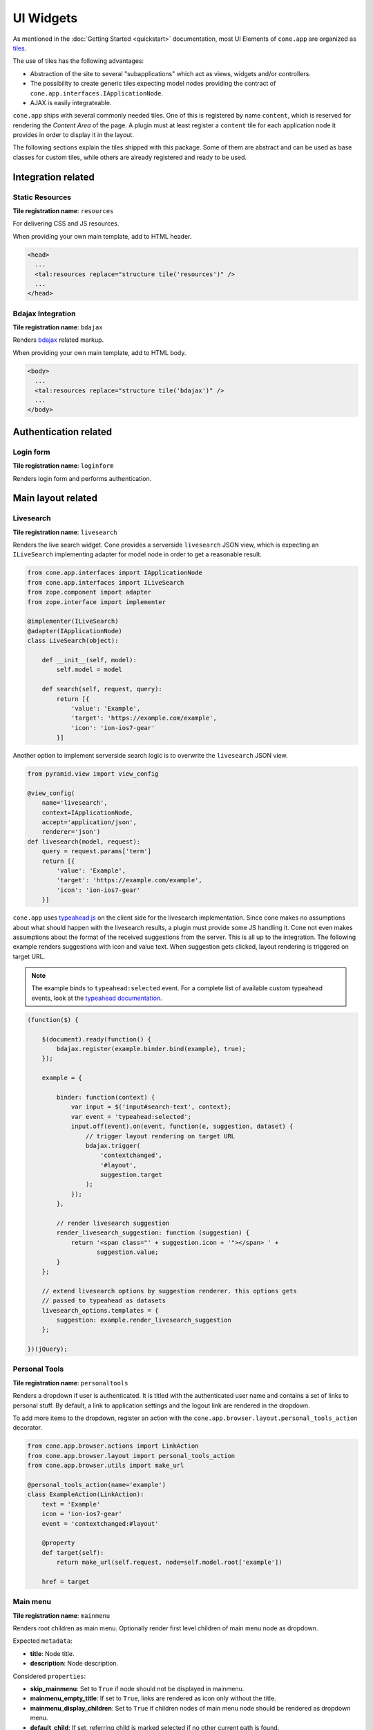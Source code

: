 ==========
UI Widgets
==========

As mentioned in the :doc:`Getting Started <quickstart>` documentation, most UI
Elements of ``cone.app`` are organized as
`tiles <http://pypi.python.org/pypi/cone.tile>`_.

The use of tiles has the following advantages:

- Abstraction of the site to several "subapplications" which act as
  views, widgets and/or controllers.

- The possibility to create generic tiles expecting model nodes providing the
  contract of ``cone.app.interfaces.IApplicationNode``.

- AJAX is easily integrateable.

``cone.app`` ships with several commonly needed tiles. One of this is
registered by name ``content``, which is reserved for rendering the
*Content Area* of the page. A plugin must at least register a ``content`` tile
for each application node it provides in order to display it in the layout.

The following sections explain the tiles shipped with this package. Some of
them are abstract and can be used as base classes for custom tiles, while
others are already registered and ready to be used.


Integration related
===================

Static Resources
----------------

**Tile registration name**: ``resources``

For delivering CSS and JS resources.

When providing your own main template, add to HTML header.

.. code-block:: html

    <head>
      ...
      <tal:resources replace="structure tile('resources')" />
      ...
    </head>


Bdajax Integration
------------------

**Tile registration name**: ``bdajax``

Renders `bdajax <http://pypi.python.org/pypi/bdajax>`_ related markup.

When providing your own main template, add to HTML body.

.. code-block:: html

    <body>
      ...
      <tal:resources replace="structure tile('bdajax')" />
      ...
    </body>


Authentication related
======================

Login form
----------

**Tile registration name**: ``loginform``

Renders login form and performs authentication.


Main layout related
===================

Livesearch
----------

**Tile registration name**: ``livesearch``

Renders the live search widget. Cone provides a serverside ``livesearch`` JSON
view, which is expecting an ``ILiveSearch`` implementing adapter for model
node in order to get a reasonable result.

.. code-block:: python

    from cone.app.interfaces import IApplicationNode
    from cone.app.interfaces import ILiveSearch
    from zope.component import adapter
    from zope.interface import implementer

    @implementer(ILiveSearch)
    @adapter(IApplicationNode)
    class LiveSearch(object):

        def __init__(self, model):
            self.model = model

        def search(self, request, query):
            return [{
                'value': 'Example',
                'target': 'https://example.com/example',
                'icon': 'ion-ios7-gear'
            }]

Another option to implement serverside search logic is to overwrite the
``livesearch`` JSON view.

.. code-block:: python

    from pyramid.view import view_config

    @view_config(
        name='livesearch',
        context=IApplicationNode,
        accept='application/json',
        renderer='json')
    def livesearch(model, request):
        query = request.params['term']
        return [{
            'value': 'Example',
            'target': 'https://example.com/example',
            'icon': 'ion-ios7-gear'
        }]

``cone.app`` uses `typeahead.js <https://github.com/twitter/typeahead.js>`_
on the client side for the livesearch implementation. Since cone makes no
assumptions about what should happen with the livesearch results, a plugin
must provide some JS handling it. Cone not even makes assumptions about the
format of the received suggestions from the server. This is all up to the
integration. The following example renders suggestions with icon and value
text. When suggestion gets clicked, layout rendering is triggered on target
URL.

.. note::

    The example binds to ``typeahead:selected`` event. For a complete list of
    available custom typeahead events, look at the
    `typeahead documentation <https://github.com/twitter/typeahead.js/blob/master/doc/jquery_typeahead.md#custom-events>`_.

.. code-block:: js

    (function($) {

        $(document).ready(function() {
            bdajax.register(example.binder.bind(example), true);
        });

        example = {

            binder: function(context) {
                var input = $('input#search-text', context);
                var event = 'typeahead:selected';
                input.off(event).on(event, function(e, suggestion, dataset) {
                    // trigger layout rendering on target URL
                    bdajax.trigger(
                        'contextchanged',
                        '#layout',
                        suggestion.target
                    );
                });
            },

            // render livesearch suggestion
            render_livesearch_suggestion: function (suggestion) {
                return '<span class="' + suggestion.icon + '"></span> ' +
                       suggestion.value;
            }
        };

        // extend livesearch options by suggestion renderer. this options gets
        // passed to typeahead as datasets
        livesearch_options.templates = {
            suggestion: example.render_livesearch_suggestion
        };

    })(jQuery);


Personal Tools
--------------

**Tile registration name**: ``personaltools``

Renders a dropdown if user is authenticated. It is titled with the
authenticated user name and contains a set of links to personal stuff. By
default, a link to application settings and the logout link are rendered in the
dropdown.

To add more items to the dropdown, register an action with the
``cone.app.browser.layout.personal_tools_action`` decorator.

.. code-block:: python

    from cone.app.browser.actions import LinkAction
    from cone.app.browser.layout import personal_tools_action
    from cone.app.browser.utils import make_url

    @personal_tools_action(name='example')
    class ExampleAction(LinkAction):
        text = 'Example'
        icon = 'ion-ios7-gear'
        event = 'contextchanged:#layout'

        @property
        def target(self):
            return make_url(self.request, node=self.model.root['example'])

        href = target


Main menu
---------

**Tile registration name**: ``mainmenu``

Renders root children as main menu. Optionally render first level children of
main menu node as dropdown.

Expected ``metadata``:

- **title**: Node title.

- **description**: Node description.

Considered ``properties``:

- **skip_mainmenu**: Set to ``True`` if node should not be displayed in
  mainmenu.

- **mainmenu_empty_title**: If set to ``True``, links are rendered
  as icon only without the title.

- **mainmenu_display_children**: Set to ``True`` if children nodes of main menu
  node should be rendered as dropdown menu.

- **default_child**: If set, referring child is marked selected if no other
  current path is found.

- **default_content_tile**: If set, it is considered in target link creation.

- **icon**: If set, used to render the node icon. As fallback, the icon defined
  in ``@node_info`` decorator is used.

.. code-block:: python

    from cone.app import model
    from node.utils import instance_property

    class ExamplePlugin(model.BaseNode):

        @instance_property
        def properties(self):
            props = model.Properties()
            props.skip_mainmenu = False
            props.mainmenu_empty_title = False
            props.mainmenu_display_children = False
            props.default_content_tile = 'examplecontent'
            props.icon = 'ion-ios7-gear'
            return props

        @instance_property
        def metadata(self):
            metadata = model.Metadata()
            metadata.title = 'Example'
            metadata.description = 'Example Plugin'
            return metadata


Path Bar
--------

**Tile registration name**: ``pathbar``

Renders the path bar navigation.

Expected ``metadata``:

- **title**: Node title.

Considered ``properties``:

- **default_child**: Render default child instead of current node in pathbar
  if selected.

- **default_content_tile**: If set, it is considered in target link creation.

.. code-block:: python

    from cone.app import model
    from node.utils import instance_property

    class ExampleNode(model.BaseNode):

        @instance_property
        def properties(self):
            props = model.Properties()
            props.default_child = 'child'
            props.default_content_tile = 'examplecontent'
            return props

        @instance_property
        def metadata(self):
            metadata = model.Metadata()
            metadata.title = 'Example'
            return metadata


Navigation tree
---------------

**Tile registration name**: ``navtree``

Renders a navigation tree. Nodes which do not grant  permission 'view' are
skipped.

Expected ``metadata``:

- **title**: Node title.

Considered ``properties``:

- **in_navtree**: Flag whether to display the node in navigation tree.

- **is_navroot**: Flag whether this node should be used as navigation root in
  navigation tree.

- **default_child**: Default child nodes are displayed in navigation tree.

- **hide_if_default**: If default child should not be displayed it navtree,
  ``hide_if_default`` must be ``True``. In this case, also children scope
  switches. Instead of siblings, children of default child node are rendered.

- **default_content_tile**: If set, it is considered in target link creation.

- **icon**: If set, used to render the node icon. As fallback, the icon defined
  in ``@node_info`` decorator is used.

.. code-block:: python

    from cone.app import model
    from node.utils import instance_property

    class ExampleNode(model.BaseNode):

        @instance_property
        def properties(self):
            props = model.Properties()
            props.in_navtree = True
            props.is_navroot = False
            props.default_child = 'child'
            props.hide_if_default = False
            props.default_content_tile = 'examplecontent'
            props.icon = 'ion-ios7-gear'
            return props

        @instance_property
        def metadata(self):
            metadata = model.Metadata()
            metadata.title = 'Example'
            return metadata


Page Content Area
-----------------

**Tile registration name**: ``content``

Content area for node. ``cone.app`` expects a tile registered by name
``content`` to render the default *Content Area* of a node. The plugin code is
responsible to provide a content tile for model nodes.

.. code-block:: python

    from cone.example.model import ExamplePlugin
    from cone.tile import Tile
    from cone.tile import tile

    @tile(name='content',
          path='templates/content.pt',
          interface=ExamplePlugin,
          permission='view')
    class ExamplePluginContentTile(Tile):
        pass

When providing tiles for displaying node content, it's often desired to
render the login form if the user is not authenticated, or display a message
whether the user has insufficient privileges if access is forbidden. Therefor
class ``cone.app.browser.layout.ProtectedContentTile`` is available.

Protected content tiles need to be registered for permission 'login'. The
permission required to access the tile itself can be defined via
``content_permission`` and defaults to 'view'. If content permission not granted
on node, a tile named ``insufficient_privileges`` is rendered.

.. code-block:: python

    from cone.app.browser.layout import ProtectedContentTile
    from cone.example.model import ExamplePlugin
    from cone.tile import tile

    @tile(name='content', interface=ExamplePlugin, permission='login')
    class ExamplePluginProtectedContentTile(ProtectedContentTile):
        content_permission = 'list'

        def render(self):
            return '<div>Example Plugin Content</div>'

Often it's desired to render different "Content views" on the same application
node. Therefor an extended tile decorator exists at
``cone.app.browser.content.content_view_tile``. In addition to the tile it
also registers a pyramid view by the same name which is traversable via
browser URL:

.. code-block:: python

    from cone.app.browser.content import content_view_tile
    from cone.example.model import ExamplePlugin
    from cone.tile import Tile

    @content_view_tile(
        name='details',
        interface=ExamplePlugin,
        permission='view')
    class DetailsContentTile(Tile):
        """For this class a pyramid view is registered which is reachable
        under 'http://domain.com/path/to/node/details'. This view renders
        the main template with the ``details`` tile as page content.
        """

Furthermore it's possible to register a view action for the contextmenu's
'contentviews' group by applying ``content_view_action`` decorator:

.. code-block:: python

    from cone.app.browser.content import content_view_action
    from cone.app.browser.content import content_view_tile
    from cone.example.model import ExamplePlugin
    from cone.tile import Tile

    @content_view_tile(
        name='details',
        interface=ExamplePlugin,
        permission='view')
    @content_view_action(
        name='details_view_action',
        tilename='details',
        interface=ExamplePlugin,
        permission='view')
    class DetailsContentTile(Tile):
        """For this class a pyramid view is registered which is reachable
        under 'http://domain.com/path/to/node/details'. This view renders
        the main template with the ``details`` tile as page content.
        """


Model structure related
=======================

Contents
--------

**Tile registration name**: ``contents``

Model children nodes in batched, sortable table.

Expected ``metadata`` on children:

- **title**: Node title.

- **creator**: Node creator name as string.

- **created**: Node creation date as ``datetime.datetime`` instance.

- **modified**: Node last modification date as ``datetime.datetime`` instance.

Considered ``properties`` on children:

- **default_content_tile**: Content tile name for view action.

- **action_view**: Flag whether to render view action.

- **action_edit**: Flag whether to render edit action.

- **action_delete**: Flag whether to render delete action.

.. code-block:: python

    from cone.app import model
    from datetime import datetime
    from node.utils import instance_property

    class ListingChildNode(model.BaseNode):

        @instance_property
        def properties(self):
            props = model.Properties()
            props.default_content_tile = 'examplecontent'
            props.action_view = True
            props.action_edit = True
            props.action_delete = True
            return props

        @instance_property
        def metadata(self):
            metadata = model.Metadata()
            metadata.title = 'Example Child Node'
            metadata.creator = 'admin'
            metadata.created = datetime(2017, 1, 1, 0, 0)
            metadata.modified = datetime(2017, 1, 1, 0, 0)
            return metadata


Listing
-------

**Tile registration name**: ``listing``

*Content Area* tile rendering ``contextmenu`` and ``contents`` tiles.

A pyramid view named ``listing`` is registered rendering the main template
with ``listing`` tile as content tile.


Authoring related
=================

Byline
------

**Tile registration name**: ``byline``

Renders node creator, and creation and modification dates.

Expected ``metadata``:

- **creator**: Node creator name as string.

- **created**: Node creation date as ``datetime.datetime`` instance.

- **modified**: Node last modification date as ``datetime.datetime`` instance.

.. code-block:: python

    from cone.app import model
    from datetime import datetime
    from node.utils import instance_property

    class ExampleNode(model.BaseNode):

        @instance_property
        def metadata(self):
            metadata = model.Metadata()
            metadata.title = 'Example Node'
            metadata.creator = 'admin'
            metadata.created = datetime(2017, 1, 1, 0, 0)
            metadata.modified = datetime(2017, 1, 1, 0, 0)
            return metadata


Context menu
------------

**Tile registration name**: ``contextmenu``

User actions for a node. The context menu consists of groups containing
context related action items. Groups and items are registered with decorators.

Navigation related actions are registered in the ``navigation`` group:

.. code-block:: python

    from cone.app.browser.actions import LinkAction
    from cone.app.browser.contextmenu import context_menu_item
    from cone.app.browser.utils import make_query
    from cone.app.browser.utils import make_url

    @context_menu_item(group='navigation', name='link_to_somewhere')
    class LinkToSomewhereAction(LinkAction):
        id = 'toolbaraction-link-to-somewhere'
        icon = 'glyphicon glyphicon-arrow-down'
        event = 'contextchanged:#layout'
        text = 'Link to somewhere'

        @property
        def target(self):
            model = self.model.root['somewhere']
            query = make_query(contenttile='content')
            return make_url(self.request, node=model, query=query)

Context related content views are placed in ``contentviews`` group:

.. code-block:: python

    from cone.app.browser import render_main_template
    from cone.app.browser.actions import LinkAction
    from cone.app.browser.contextmenu import context_menu_item
    from cone.example.interfaces import IMyFeature
    from cone.tile import tile
    from cone.tile import Tile
    from pyramid.view import view_config

    # tile rendering my feature
    @tile('myfeature', 'templates/myfeature.pt', permission='view')
    class MyFeatureTile(Tile):
        pass

    # view rendering main template with my feature content tile
    @view_config('myfeature', permission='view')
    def myfeature(model, request):
        return render_main_template(model, request, 'myfeature')

    @context_menu_item(group='contentviews', name='myfeature')
    class ActionMyFeature(LinkAction):
        id = 'toolbaraction-myfeature'
        action = 'myfeature:#content:inner'
        text = 'My Feature'

        @property
        def href(self):
            # link to myfeature view
            return '{}/myfeature'.format(self.target)

        @property
        def display(self):
            # check whether my feature is provided by current model
            return IMyFeature.providedBy(self.model)

        @property
        def selected(self):
            # check whether myfeature tile is current scope to highlight action
            return self.action_scope == 'myfeature'

Context child related action items are placed in ``childactions`` group. This
group contains by default ``ICopySupport`` related cut, copy and paste actions.
It is supposed to be rendered if ``listing`` tile is shown. The group may
contain items relying on selected items in the listing table.

Context related action items are placed in ``contextactions`` group. Context
related items are e.g. the add dropdown, workflow transition dropdown or
other custom items performing a task on current model node.

A plugin can extend the contextmenu by custom groups:

.. code-block:: python

    from cone.app.browser.contextmenu import ContextMenuToolbar
    from cone.app.browser.contextmenu import context_menu_group
    from cone.app.browser.contextmenu import context_menu_item

    @context_menu_group(name='mytoolbar')
    class MyToolbar(ContextMenuToolbar):
        """My custom toolbar.
        """

    @context_menu_item(group='mytoolbar', name='myaction')
    class MyAction(LinkAction):
        """Action cintained in custom toolbar.
        """


Add dropdown
------------

**Tile registration name**: ``add_dropdown``

Add dropdown menu containing addable node types. Renders the ``add`` tile to
content area passing desired ``cone.app.model.NodeInfo`` registration name
which is used to create a proper add model and add form.

Considered ``nodeinfo``:

- **addables**: Build addable dropdown by ``cone.app.model.NodeInfo`` instances
  registered by names defined in ``node.nodeinfo.addables``.

In the following example the add dropdown shows an add link for ``ChildNode``
if rendered on ``ContainerNode``.

.. code-block:: python

    from cone.app import model

    @model.node_info(
        name='container',
        title='Container Node',
        addables=['child'])
    class ContainerNode(model.BaseNode):
        pass

    @model.node_info(
        name='child',
        title='Child Node')
    class ChildNode(model.BaseNode):
        pass


Workflow transitions dropdown
-----------------------------

**Tile registration name**: ``wf_dropdown``

Renders dropdown menu containing available workflow transitions for node.
Performs workflow transition if ``do_transition`` is passed to request
containing the transition id.

.. code-block:: python

    from cone.app import model
    from cone.app import workflow
    from node.utils import instance_property
    from plumber import plumbing

    @plumbing(workflow.WorkflowState)
    class WorkflowNode(model.BaseNode):
        workflow_name = 'example_workflow'


Delete
------

**Tile registration name**: ``delete``

Triggered via ``ActionDelete``.

Deletes node from model. Uses bdajax continuation mechanism. Triggers rendering
layout on containing node and displays info message after performing delete
action.

Expected ``metadata``:

- **title**: Used for info message creation.

Considered ``properties``:

- **action_delete**: Flag whether node can be deleted. If not, a error
  message gets displayed when delete action gets performed.

- **action_delete_tile**: Content tile which should be rendered on parent after
  node has been deleted. Defaults to ``content``.


.. _widgets_authoring_add_tile:

Add
---

**Tile registration name**: ``add``

Tile for rendering add forms to content area. Looks up node info, creates add
model and renders add form on it which is expected as tile under name
``addform``.

See :ref:`Add and Edit Forms <forms_add_and_edit_forms>` documentation for more
details.


.. _widgets_authoring_edit_tile:

Edit
----

**Tile registration name**: ``edit``

Tile for rendering edit forms to content area. Edit form is expected as tile
under name ``editform``.

See :ref:`Add and Edit Forms <forms_add_and_edit_forms>` documentation for more
details.


Form widget related
===================

Reference
---------

``cone.app`` provides the ``reference`` YAFOWIL form widget for referencing
application nodes.

Referenceable nodes must implement ``node.interfaces.IUUID`` and provide a node
info.

The widget uses a reference browser which gets rendered in an overlay and
consists of the following tiles:

**Tile registration name**: ``referencebrowser``

Render ``referencebrowser_pathbar`` tile and ``referencelisting`` tile.

**Tile registration name**: ``referencebrowser_pathbar``

Referencebrowser specific pathbar.

**Tile registration name**: ``referencelisting``

Like ``contents`` tile, but with less table columns and reference browser
specific actions for adding and removing references.

Single reference example. Note that preset value is a tuple consisting of
(UUID, 'Label'):

.. code-block:: python

    from cone.app.browser.utils import make_url
    from yafowil.base import factory

    single_reference_field = factory(
        'field:error:reference',
        value=(
            '9c214a90-8557-45e1-881b-46ee2608ba77',
            u'Referenced node label'
        ),
        props={
            'target': make_url(request, node=node),
            'root': '/some_container',
            'referencable': [
                'referencable_node_info_name',
                'other_node_info_name'
            ]
        })

Multivalued reference example. Preset value of multivalued references is a
list of UUIDs. The label for each uuid gets looked up via given ``lookup``
function:

.. code-block:: python

    from cone.app.browser.utils import make_url
    from yafowil.base import factory

    def lookup_label(uuid):
        return 'Label for given uuid'

    multi_reference_field = factory(
        'field:error:reference',
        value=[
            '9c214a90-8557-45e1-881b-46ee2608ba77',
            '10185426-3238-4f97-8133-8a20112642e8',
            'ec1a2b03-9028-4fe3-a8f9-1207069b016f'
        ],
        props={
            'multivalued': True,
            'lookup': lookup_label
        })

Reference widget properties:

- **target**: Ajax target used for rendering reference browser. If not defined,
  application root is used.

- **root**: Path of reference browser root. Defaults to '/'

- **referencable**: Node info name or list of node info names which are
  referencable. Defaults to None which means all objects are referenceable,
  given they implement ``node.interfaces.IUUID`` and provide a node info.

- **multivalued**: Flag whether reference field is multivalued. Defaults to
  ``False``.

- **lookup**: Callback accepting reference uid as argument. It is used to
  lookup the label of referenced items if multivalued.

- **vocabulary**: This property is deprecated and only kept for B/C reasons.
  Use ``lookup`` instead. If multivalued, provide a vocabulary mapping uids to
  node names.

See :doc:`forms documentation <forms>` for more information about writing forms.


Abstract tiles
==============

.. _widgets_batch:

Batch
-----

A tile for rendering batches is contained at ``cone.app.browser.batch.Batch``.

A subclass must at least implement ``vocab``. The example below renders a batch
for all children of model node.

.. code-block:: python

    from cone.app.browser.batch import Batch
    from cone.app.browser.utils import make_query
    from cone.app.browser.utils import make_url
    from cone.tile import tile

    @tile('examplebatch')
    class ExampleBatch(Batch):
        slicesize = 10

        @property
        def vocab(self):
            count = len(self.model)
            pages = count / self.slicesize
            if count % self.slicesize != 0:
                pages += 1
            current = self.request.params.get('b_page', '0')
            for i in range(pages):
                query = make_query(b_page=str(i))
                href = make_url(
                    self.request,
                    path=path,
                    resource='viewname',
                    query=query
                )
                target = make_url(self.request, path=path, query=query)
                ret.append({
                    'page': '{}'.format(i + 1),
                    'current': current == str(i),
                    'visible': True,
                    'href': href,
                    'target': target,
                })
            return ret

More customization options on ``Batch`` class:

- **display**: Flag whether to display the batch.

- **batchrange**: Number of batch pages displayed.

- **ellipsis**: Ellipsis is number of pages exceeds ``batchrange``.

- **firstpage**: Overwrite with property returning ``None`` to suppress
  rendering first page link.

- **lastpage**: Overwrite with property returning ``None`` to suppress
  rendering last page link.

- **prevpage**: Overwrite with property returning ``None`` to suppress
  rendering previous page link.

- **nextpage**: Overwrite with property returning ``None`` to suppress
  rendering next page link.


Batched Items
-------------

A tile for creating batched, searchable listings is contained at
``cone.app.browser.batch``.

It consists of a listing header which displays a search field and a slice size
selection, the actual listing slice and a listing footer which displays
information about the currently displayed slice and the pagination
:ref:`Batch <widgets_batch>`.

The listing slice is abstract and must be implemented while the listing header,
footer and pagination batch are generic implementations.

Create a template for rendering the slice, e.g. at
``cone.example.browser:templates/example_slice.pt``:

.. code-block:: xml

    <tal:example_slice
        xmlns:tal="http://xml.zope.org/namespaces/tal"
        omit-tag="True">

      <div class="${context.slice_id}">
        <div tal:repeat="item context.slice_items">
          <span tal:content="item.metadata.title">Title</span>
        </div>
      </div>

    </tal:example_slice>

The concrete tile implementation subclasses ``BatchedItems`` and must at least
implement ``item_count`` and ``slice_items``. To render the slice a template
is provided at ``slice_template``. Another option to render the slice is to
overwrite ``rendered_slice`` or using a custom template for the entire
``BatchedItems`` implementation based on
``cone.app.browser:templates/batched_items.pt`` and render the slice there.

``item_count`` returns the overall item count, ``slice_items`` returns the
current items to display in the slice.

The subclass of ``BatchedItems`` gets registered under desired tile name.
``items_id`` is set as CSS id of the tile element and is used to bind JS events
on the client side for rerendering the tile.

In the following example, ``filtered_items`` is used to compute the overall
items based on given search term. This function is no part of the contract,
but illustrates that filter criteria and current slice needs to be considered
by the concrete ``BatchedItems`` implementation.

.. code-block:: python

    from cone.app.browser.batch import BatchedItems

    @tile(name='example_items')
    class ExampleBatchedItems(BatchedItems):
        items_id = 'example_items'
        slice_template = 'cone.example.browser:templates/example_slice.pt'

        @property
        def item_count(self):
            return len(self.filtered_items)

        @property
        def slice_items(self):
            start, end = self.current_slice
            return self.filtered_items[start:end]

        @property
        def filtered_items(self):
            items = list()
            term = self.filter_term
            term = term.lower() if term else term
            for node in self.model.values():
                if term and node.name.find(term) == -1:
                    continue
                items.append(node)
            return items

More customization options on ``BatchedItems`` class:

- **path**: Path to template used for rendering the tile. Defaults to
  ``cone.app.browser:templates/batched_items.pt``. Can also be set by passing
  it as ``path`` keyword argument to ``tile`` decorator.

- **header_template**: Template rendering the slice header. Defaults to
  ``cone.app.browser:templates/batched_items_header.pt``.

- **footer_template**: Template rendering the slice footer. Defaults to
  ``cone.app.browser:templates/batched_items_footer.pt``.

- **slice_template**: Template rendering the slice items. Defaults to ``None``.
  Shall be set by subclass.

- **items_id**: CSS ID of the batched items container DOM element.

- **items_css**: CSS classes of the batched items container DOM element.

- **query_whitelist**: Additional incoming request parameters to consider when
  creating URL's. Defaults to ``[]``.

- **display_header**: Flag whether to display the listing header. Defaults to
  ``True``.

- **display_footer**: Flag whether to display the listing footer. Defaults to
  ``True``.

- **show_title**: Flag whether to show title in the listing header. Defaults
  to ``True``.

- **title_css**: CSS classes to set on title container DOM element. Defaults
  to ``col-xs-4``. Can be used to change the size of the title area.

- **default_slice_size**: Default number of items displayed in slice. Defaults
  to ``15``.

- **num_slice_sizes**: Number of available slice sizes in slice size selection.

- **show_slice_size**: Flag whether to display the slice size selection in
  listing header. Defaults to ``True``.

- **slice_size_css**: CSS classes to set on slice size selection container DOM
  element. Defaults to ``col-xs-4 col-sm3``. Can be used to change the size
  of the slice size selection.

- **show_filter**: Flag whether to display the search filter input in listing
  header. Defaults to ``True``.

- **filter_css**: CSS classes to set on search filter input container DOM
  element. Defaults to ``col-xs-3``. Can be used to change the size
  of the search filter input.

- **head_additional**: Additional arbitrary markup rendered in listing header.
  Can be used to add additional listing filter aspects or similar.

- **title**: Title in the listing header. Defaults to ``model.metadata.title``.

- **bind_selectors**: CSS selector to bind the batched items container DOM
  element to.

- **bind_events**: JS events to bind the batched items container DOM
  element to.

- **trigger_selector**: CSS selector to trigger JS event to when changing slice
  size or entering search filter term.

- **trigger_event**: JS event triggered when changing slice size or entering
  search filter term.

- **pagination**: ``BatchedItemsBatch`` instance.

- **page_target**: Pagination batch page target.

- **slice_id**: CSS ID of the slice container DOM element.

- **slice_target**: Slice size selection target URL.

- **filter_target**: Search filter input target URL.


Table
-----

A tile for rendering sortable, batched tables is contained at
``cone.app.browser.table.Table``.

A subclass of this tile must be registered under the same name as defined
at ``table_tile_name`` and is normally bound to template
``cone.app:browser/templates/table.pt``.

Futher the implementation must provide ``col_defs``, ``item_count`` and
``sorted_rows``.

.. code-block:: python

    from cone.app.browser.table import RowData
    from cone.app.browser.table import Table

    @tile(name='example_table', path='cone.app:browser/templates/table.pt')
    class ExampleTable(Table):
        table_id = 'example_table'
        table_css = 'example_table'
        table_tile_name = 'example_table'
        col_defs = [{
            'id': 'column_a',
            'title': 'Column A',
            'sort_key': None,
            'sort_title': None,
            'content': 'string'
        }, {
            'id': 'column_b',
            'title': 'Column B',
            'sort_key': None,
            'sort_title': None,
            'content': 'string'
        }]

        @property
        def item_count(self):
            return len(self.model)

        def sorted_rows(self, start, end, sort, order):
            # ``sort`` and ``order`` must be considered when creating the
            # sorted results.
            rows = list()
            for child in self.model.values()[start:end]:
                row_data = RowData()
                row_data['column_a'] = child.attrs['attr_a']
                row_data['column_b'] = child.attrs['attr_b']
                rows.append(row_data)
            return rows

Column definitions:

- **id**: Column ID.

- **title**: Column Title.

- **sort_key**: Key used for sorting this column.

- **sort_title**: Sort Title.

- **content**: Column content format:
    - ``string``: Renders column content as is.
    - ``datetime``: Expects datetime as column value and formats datetime.
    - ``structure``: Renders column content as Markup.

More customization options on ``Table`` class:

- **default_sort**: Default sort column by ID. Defaults to ``None``.

- **default_order**: Default sort order. Can be ``'asc'`` or ``'desc'``.
  Defaults to ``None``.

- **default_slicesize**: Default table content slize size. Defaults to ``15``.

- **query_whitelist**: List of URL query parameters considered when creating
  Links. Defaults to ``[]``.

- **show_title**: Flag whether to display table title. Defaults to ``True``.

- **table_title**: Title of the table. Defaults to
  ``self.model.metadata.title``.

- **show_filter**: Flag whether to display table filter search field. Defaults
  to ``False``. If used, server side implementation must consider
  ``self.filter_term`` when creating results.

- **show_slicesize**: Flag whether to display the slize size selection.
  Defaults to ``True``.

- **head_additional**: Additional table header markup. Defaults to ``None``.

- **display_table_header**: Flag whether to display table header. Defaults
  to ``True``.

- **display_table_footer**: Flag whether to display table footer. Defaults
  to ``True``.


Related View Support
====================

When writing generic tiles it's desired to avoid "binding" the tiles to static
pyramid view names. E.g., a generic batch might be used inside a view named
``listing`` and a view named ``sharing``. We want to include the view name
in generated URLs and when writing the browser history to ensure the expected
result gets displayed when reloading the browser URL or navigating via
browser back and next buttons.

Therefor, ``cone.app`` provides the concept of related views, implemented via
``cone.app.browser.RelatedViewProvider`` and
``cone.app.browser.RelatedViewConsumer`` plumbing behaviors.

The related view provider is supposed to be used on content view tiles.

.. code-block:: python

    from cone.app.browser import RelatedViewProvider
    from cone.app.browser import render_main_template
    from cone.tile import Tile
    from cone.tile import tile
    from plumber import plumbing
    from pyramid.view import view_config

    @tile(name='viewtile', path='templates/view.pt')
    @plumbing(RelatedViewProvider)
    class ViewTile(Tile):
        """Content rendering tile.
        """
        # related view name corresponds to pyramid view name below
        related_view = 'viewname'

    @view_config('viewname')
    def view(model, request):
        """Pyramid view.
        """
        return render_main_template(model, request, 'viewtile')

When using related view consumer it's possible to access the related view set
in the "entry tile" above for URL generation.

.. code-block:: python

    from cone.app.browser import RelatedViewConsumer
    from cone.app.browser.utils import make_url
    from cone.tile import Tile
    from plumber import plumbing

    @plumbing(RelatedViewConsumer)
    class GenericTile(Tile):
        """A generic tile supposed to be used as nested tile inside a content
        view tile.
        """

        @property
        def someurl(self):
            # Use ``self.related_view`` for URL generation. If this tile is
            # used as nested tile inside ``viewtile``, this will return
            # ``viewname``
            return make_url(
                self.request,
                node=self.model,
                resource=self.related_view
            )


Actions
=======

Action are no tiles but behave similar. They get called with context and
request as arguments, are responsible to read action related information from
node and request and render an appropriate action (or not).

Actions are used in ``contexmenu`` and ``contents`` tiles by default, but they
can be used elsewhere to render user actions for nodes.

There exist base objects ``Action``, ``TileAction``, ``TemplateAction``,
``DropdownAction`` and ``LinkAction`` in ``cone.app.browser.actions`` which can
be used as base classes for custom actions.

Class ``Toolbar`` can be used to render a set of actions.

Class ``ActionContext`` provides information about the current execution
scope. The scope is a tile name and used by actions to check it's own state,
e.g. if action is selected, disabled or should be displayed at all. The scope
gets calculated by a set of rules.

- If ``bdajax.action`` found on request, use it as current scope.
  ``bdajax.action`` is always a tile name in ``cone.app`` context.

- If tile name is ``layout``, content tile name is used. The layout tile
  renders the entire page, thus the user is normally interested in the content
  tile name rather than the rendered tile name.

- If tile name is ``content`` and model defines
  ``properties.default_content_tile``, this one is used instead of ``content``
  to ensure a user can detect the correct content tile currently rendered.

When inheriting from ``Action`` directly, class must provide a ``render``
function returning HTML markup.

.. code-block:: python

    from cone.app.browser.actions import Action

    class ExampleAction(Action):

        @property
        def display(self):
            return self.permitted('view') and self.action_scope == 'content'

        def render(self):
            return '<a href="http://example.com">Example</a>'

When inheriting from ``TileAction``, a tile by name is rendered.

.. code-block:: python

    from cone.app.browser.actions import TileAction
    from cone.tile import tile
    from cone.tile import Tile

    @tile(name='example_action',
          path='cone.example:browser/templates/example_action.pt',
          permission='view')
    class ExampleActionTile(Tile):
        pass

    class ExampleAction(TileAction):
        tile = 'example_action'

When inheriting from ``TemplateAction``, a template is rendered.

.. code-block:: python

    from cone.app.browser.actions import TemplateAction

    class ExampleAction(TemplateAction):
        template = 'cone.example:browser/templates/example_action.pt'

When inheriting from ``DropdownAction``, class must implement ``items`` which
are used as dropdown menu items.

.. code-block:: python

    from cone.app import model
    from cone.app.browser.actions import DropdownAction
    from cone.app.browser.utils import make_url

    class ExampleAction(DropdownAction):
        css = 'example_css_class'
        title = 'Example Dropdown'

        @property
        def items(self):
            item = model.Properties()
            item.icon = 'ion-ios7-gear'
            item.url = item.target = make_url(self.request, node=self.model)
            item.action = 'example_action:NONE:NONE'
            item.title = 'Example Action'
            return [item]

``LinkAction`` represents a HTML link offering integration to ``bdajax``,
enabled and selected state and optionally rendering an icon.

.. code-block:: python

    from cone.app.browser.actions import LinkAction

    class ExampleAction(LinkAction):
        bind = 'click'       # ``ajax:bind`` attribute
        id = None            # ``id`` attribute
        href = '#'           # ``href`` attribute
        css = None           # in addition for computed ``class`` attribute
        title = None         # ``title`` attribute
        action = None        # ``ajax:action`` attribute
        event = None         # ``ajax:event`` attribute
        confirm = None       # ``ajax:confirm`` attribute
        overlay = None       # ``ajax:overlay`` attribute
        path = None          # ``ajax:path`` attribute
        path_target = None   # ``ajax:path-target`` attribute
        path_action = None   # ``ajax:path-action`` attribute
        path_event = None    # ``ajax:path-event`` attribute
        path_overlay = None  # ``ajax:path-overlay`` attribute
        text = None          # link text
        enabled = True       # if ``False``, link gets 'disabled' CSS class
        selected = False     # if ``True``, link get 'selected' CSS class
        icon = None          # if set, render span tag with value as CSS class in link

``Toolbar`` can be used to create a set of actions.

.. code-block:: python

    from cone.app.browser.actions import Toolbar
    from cone.app.browser.actions import ActionView
    from cone.app.browser.actions import ActionEdit

    toolbar = Toolbar()
    toolbar['view'] = ActionView()
    toolbar['edit'] = ActionEdit()

    # render toolbar with model and request
    markup = toolbar(model, request)

``cone.app`` ships with concrete ``Action`` implementations which are described
in the following sections.


ActionUp
--------

Renders content area tile on parent node to main content area.

Considered ``properties``:

- **action_up**: Flag whether to render "One level up" action.

- **action_up_tile**: Considered if ``action_up`` is true. Defines the tilename
  used for rendering parent content area. Defaults to ``listing`` if undefined.

- **default_child**: If set, use ``model.parent`` for ``target`` link creation.


ActionView
----------

Renders ``content`` tile on node to main content area.

Considered ``properties``:

- **action_view**: Flag whether to render view action.

- **default_content_tile**: If set, it is considered in target link creation.


ViewLink
--------

Like ``ActionView`` but renders text only link.


ActionList
----------

Renders ``listing`` tile on node to main content area.

Considered ``properties``:

- **action_list**: Flag whether to render list action.


ActionAdd
---------

Renders add dropdown menu.

Considered ``nodeinfo``:

- **addables**: Addable children defined for node.


ActionEdit
----------

Renders ``edit`` tile to main content area.

Considered ``nodeinfo``:

- **action_edit**: Flag whether to render edit action.


ActionDelete
------------

Invokes ``delete`` tile on node after confirming action.

Considered ``nodeinfo``:

- **action_delete**: Flag whether to render delete action.

- **default_content_tile**: If set, used to check if scope is ``view`` when
  calculating whether to display action.


ActionCut
---------

Writes selected elements contained in ``cone.selectable.selected`` to cookie
on client.

Action related node must implement ``cone.app.interfaces.ICopySupport``.


ActionCopy
----------

Writes selected elements contained in ``cone.selectable.selected`` to cookie
on client.

Action related node must implement ``cone.app.interfaces.ICopySupport``.


ActionPaste
-----------

Invokes ``paste`` tile on node.

Action related node must implement ``cone.app.interfaces.ICopySupport``.

Considered ``properties``:

- **action_paste_tile**: Content tile name to render after paste. Defaults to
  ``listing`` if undefined.


ActionShare
-----------

Renders ``sharing`` tile on node to main content area.

Action related node must implement ``cone.app.interfaces.IPrincipalACL``.


ActionState
-----------

Renders workflow state dropdown menu.

Action related node must implement ``cone.app.interfaces.IWorkflowState``.
